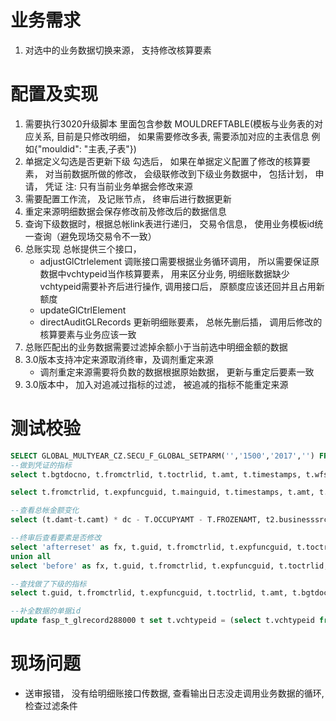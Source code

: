 * 业务需求
  1. 对选中的业务数据切换来源， 支持修改核算要素
* 配置及实现
  1. 需要执行3020升级脚本
    里面包含参数 MOULDREFTABLE(模板与业务表的对应关系, 目前是只修改明细， 如果需要修改多表, 需要添加对应的主表信息 例如{"mouldid": "主表,子表"}) 
  2. 单据定义勾选是否更新下级
    勾选后， 如果在单据定义配置了修改的核算要素， 对当前数据所做的修改， 会级联修改到下级业务数据中， 包括计划， 申请， 凭证
    注: 只有当前业务单据会修改来源
  3. 需要配置工作流， 及记账节点， 终审后进行数据更新
  4. 重定来源明细数据会保存修改前及修改后的数据信息
  5. 查询下级数据时，根据总帐link表进行递归， 交易令信息， 使用业务模板id统一查询（避免现场交易令不一致）
  6. 总账实现
    总帐提供三个接口， 
    + adjustGlCtrlelement 调账接口需要根据业务循环调用， 所以需要保证原数据中vchtypeid当作核算要素， 用来区分业务, 明细账数据缺少vchtypeid需要补齐后进行操作, 调用接口后， 原额度应该还回并且占用新额度
    + updateGlCtrlElement
    + directAuditGLRecords 更新明细账要素， 总帐先删后插， 调用后修改的核算要素与业务应该一致
  7. 总账匹配出的业务数据需要过滤掉余额小于当前选中明细金额的数据
  8. 3.0版本支持冲定来源取消终审，及调剂重定来源
     + 调剂重定来源需要将负数的数据根据原始数据， 更新与重定后要素一致
  9. 3.0版本中， 加入对追减过指标的过滤， 被追减的指标不能重定来源
* 测试校验
#+BEGIN_SRC sql
SELECT GLOBAL_MULTYEAR_CZ.SECU_F_GLOBAL_SETPARM('','1500','2017','') FROM DUAL;
--做到凭证的指标
select t.bgtdocno, t.fromctrlid, t.toctrlid, t.amt, t.timestamps, t.wfstatus, t.creater from bdg_t_bdgsub t where t.toctrlid in (select indictrlid from pay_t_paysub t2 where t2.indictrlid is not null);

select t.fromctrlid, t.expfuncguid, t.mainguid, t.timestamps, t.amt, t.adjustcols, t.businesssrc from bdg_T_bdgsub t where t.vchtypeid = '7789B5D279A916C3B0C6502E37916CE8';

--查看总帐金额变化
select (t.damt-t.camt) * dc - T.OCCUPYAMT - T.FROZENAMT, t2.businesssrc, t2.wfstatus from fasp_t_glctrl288000 t, bdg_t_bdgsub t2  where t.guid = t2.fromctrlid and t2.mainguid = '9A81BEBC049511A74E6EF310ABC093B4';

--终审后查看要素是否修改
select 'afterreset' as fx, t.guid, t.fromctrlid, t.expfuncguid, t.toctrlid, t.amt from bdg_T_bdgsub t where t.guid = '4F505810050D15475F1F3640AEBD5732' 
union all
select 'before' as fx, t.guid, t.fromctrlid, t.expfuncguid, t.toctrlid, t.amt from bdg_T_bdgsub t where T.BUSINESSSRC = 'beforereset' and T.ADJUSTCOLS like '%4F505810050D15475F1F3640AEBD5732%'  and t.vchtypeid = '7789B5D279A916C3B0C6502E37916CE8'  and rownum = 1;

--查找做了下级的指标
select t.guid, t.fromctrlid, t.expfuncguid, t.toctrlid, t.amt, t.bgtdocno, t.billcode  from bdg_t_bdgsub t where t.toctrlid in (select t2.fromctrlid from pay_t_plan t2);

--补全数据的单据id
update fasp_t_glrecord288000 t set t.vchtypeid = (select t.vchtypeid from bdg_t_bdgsub t where t.guid = 'FBD12859CC7EE50F60F0B7B3FC809A6E') where t.billguid in (select t.guid from bdg_t_bdgsub t where t.guid = 'FBD12859CC7EE50F60F0B7B3FC809A6E');
#+END_SRC
* 现场问题
  + 送审报错， 没有给明细账接口传数据, 查看输出日志没走调用业务数据的循环, 检查过滤条件
